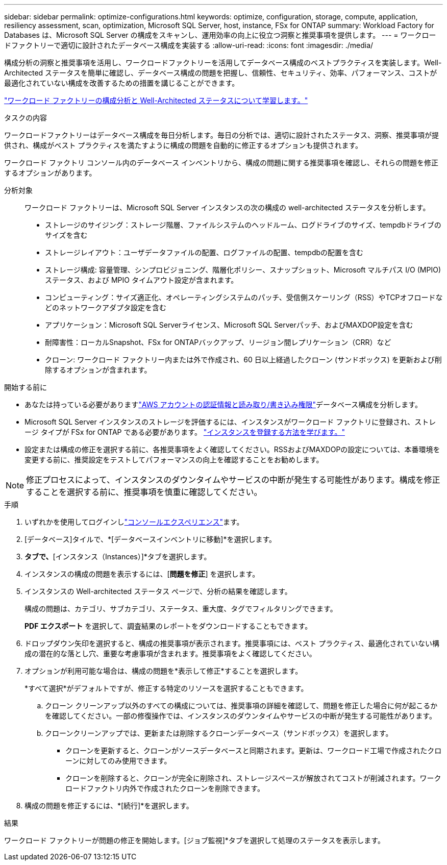---
sidebar: sidebar 
permalink: optimize-configurations.html 
keywords: optimize, configuration, storage, compute, application, resiliency assessment, scan, optimization, Microsoft SQL Server, host, instance, FSx for ONTAP 
summary: Workload Factory for Databases は、Microsoft SQL Server の構成をスキャンし、運用効率の向上に役立つ洞察と推奨事項を提供します。 
---
= ワークロードファクトリーで適切に設計されたデータベース構成を実装する
:allow-uri-read: 
:icons: font
:imagesdir: ./media/


[role="lead"]
構成分析の洞察と推奨事項を活用し、ワークロードファクトリーを活用してデータベース構成のベストプラクティスを実装します。Well-Architected ステータスを簡単に確認し、データベース構成の問題を把握し、信頼性、セキュリティ、効率、パフォーマンス、コストが最適化されていない構成を改善するための措置を講じることができます。

link:optimize-overview.html["ワークロード ファクトリーの構成分析と Well-Architected ステータスについて学習します。"]

.タスクの内容
ワークロードファクトリーはデータベース構成を毎日分析します。毎日の分析では、適切に設計されたステータス、洞察、推奨事項が提供され、構成がベスト プラクティスを満たすように構成の問題を自動的に修正するオプションも提供されます。

ワークロード ファクトリ コンソール内のデータベース インベントリから、構成の問題に関する推奨事項を確認し、それらの問題を修正するオプションがあります。

分析対象:: ワークロード ファクトリーは、Microsoft SQL Server インスタンスの次の構成の well-architected ステータスを分析します。
+
--
* ストレージのサイジング：ストレージ階層、ファイルシステムのヘッドルーム、ログドライブのサイズ、tempdbドライブのサイズを含む
* ストレージレイアウト：ユーザデータファイルの配置、ログファイルの配置、tempdbの配置を含む
* ストレージ構成: 容量管理、シンプロビジョニング、階層化ポリシー、スナップショット、Microsoft マルチパス I/O (MPIO) ステータス、および MPIO タイムアウト設定が含まれます。
* コンピューティング：サイズ適正化、オペレーティングシステムのパッチ、受信側スケーリング（RSS）やTCPオフロードなどのネットワークアダプタ設定を含む
* アプリケーション：Microsoft SQL Serverライセンス、Microsoft SQL Serverパッチ、およびMAXDOP設定を含む
* 耐障害性：ローカルSnapshot、FSx for ONTAPバックアップ、リージョン間レプリケーション（CRR）など
* クローン: ワークロード ファクトリー内または外で作成され、60 日以上経過したクローン (サンドボックス) を更新および削除するオプションが含まれます。


--


.開始する前に
* あなたは持っている必要がありますlink:https://docs.netapp.com/us-en/workload-setup-admin/add-credentials.html["AWS アカウントの認証情報と読み取り/書き込み権限"^]データベース構成を分析します。
* Microsoft SQL Server インスタンスのストレージを評価するには、インスタンスがワークロード ファクトリに登録され、ストレージ タイプが FSx for ONTAP である必要があります。 link:register-instance.html["インスタンスを登録する方法を学びます。"]
* 設定または構成の修正を選択する前に、各推奨事項をよく確認してください。RSSおよびMAXDOPの設定については、本番環境を変更する前に、推奨設定をテストしてパフォーマンスの向上を確認することをお勧めします。



NOTE: 修正プロセスによって、インスタンスのダウンタイムやサービスの中断が発生する可能性があります。構成を修正することを選択する前に、推奨事項を慎重に確認してください。

.手順
. いずれかを使用してログインしlink:https://docs.netapp.com/us-en/workload-setup-admin/console-experiences.html["コンソールエクスペリエンス"^]ます。
. [データベース]タイルで、*[データベースインベントリに移動]*を選択します。
. [インベントリ（Inventory）]*タブで、*[インスタンス（Instances）]*タブを選択します。
. インスタンスの構成の問題を表示するには、[*問題を修正*] を選択します。
. インスタンスの Well-architected ステータス ページで、分析の結果を確認します。
+
構成の問題は、カテゴリ、サブカテゴリ、ステータス、重大度、タグでフィルタリングできます。

+
*PDF エクスポート* を選択して、調査結果のレポートをダウンロードすることもできます。

. ドロップダウン矢印を選択すると、構成の推奨事項が表示されます。推奨事項には、ベスト プラクティス、最適化されていない構成の潜在的な落とし穴、重要な考慮事項が含まれます。推奨事項をよく確認してください。
. オプションが利用可能な場合は、構成の問題を*表示して修正*することを選択します。
+
*すべて選択*がデフォルトですが、修正する特定のリソースを選択することもできます。

+
.. クローン クリーンアップ以外のすべての構成については、推奨事項の詳細を確認して、問題を修正した場合に何が起こるかを確認してください。一部の修復操作では、インスタンスのダウンタイムやサービスの中断が発生する可能性があります。
.. クローンクリーンアップでは、更新または削除するクローンデータベース（サンドボックス）を選択します。
+
*** クローンを更新すると、クローンがソースデータベースと同期されます。更新は、ワークロード工場で作成されたクローンに対してのみ使用できます。
*** クローンを削除すると、クローンが完全に削除され、ストレージスペースが解放されてコストが削減されます。ワークロードファクトリ内外で作成されたクローンを削除できます。




. 構成の問題を修正するには、*[続行]*を選択します。


.結果
ワークロード ファクトリーが問題の修正を開始します。[ジョブ監視]*タブを選択して処理のステータスを表示します。
